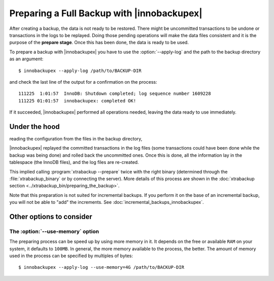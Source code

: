 =============================================
 Preparing a Full Backup with |innobackupex|
=============================================

After creating a backup, the data is not ready to be restored. There might be uncommitted transactions to be undone or transactions in the logs to be replayed. Doing those pending operations will make the data files consistent and it is the purpose of the **prepare stage**. Once this has been done, the data is ready to be used. 

To prepare a backup with |innobackupex| you have to use the :option:`--apply-log` and the path to the backup directory as an argument::

  $ innobackupex --apply-log /path/to/BACKUP-DIR

and check the last line of the output for a confirmation on the process::

  111225  1:01:57  InnoDB: Shutdown completed; log sequence number 1609228
  111225 01:01:57  innobackupex: completed OK!

If it succeeded, |innobackupex| performed all operations needed, leaving the data ready to use immediately.

Under the hood
==============
reading the configuration from the files in the backup directory,

|innobackupex| replayed the committed transactions in the log files (some transactions could have been done while the backup was being done) and rolled back the uncommitted ones. Once this is done, all the information lay in the tablespace (the InnoDB files), and the log files are re-created.

This implied calling :program:`xtrabackup --prepare` twice with the right binary (determined through the :file:`xtrabackup_binary` or by connecting the server). More details of this process are shown in the :doc:`xtrabackup section <../xtrabackup_bin/preparing_the_backup>`.

Note that this preparation is not suited for incremental backups. If you perform it on the base of an incremental backup, you will not be able to "add" the increments. See :doc:`incremental_backups_innobackupex`.

Other options to consider
=========================

The :option:`--use-memory` option
---------------------------------

The preparing process can be speed up by using more memory in it. It depends on the free or available ``RAM`` on your system, it defaults to ``100MB``. In general, the more memory available to the process, the better. The amount of memory used in the process can be specified by multiples of bytes::

  $ innobackupex --apply-log --use-memory=4G /path/to/BACKUP-DIR
